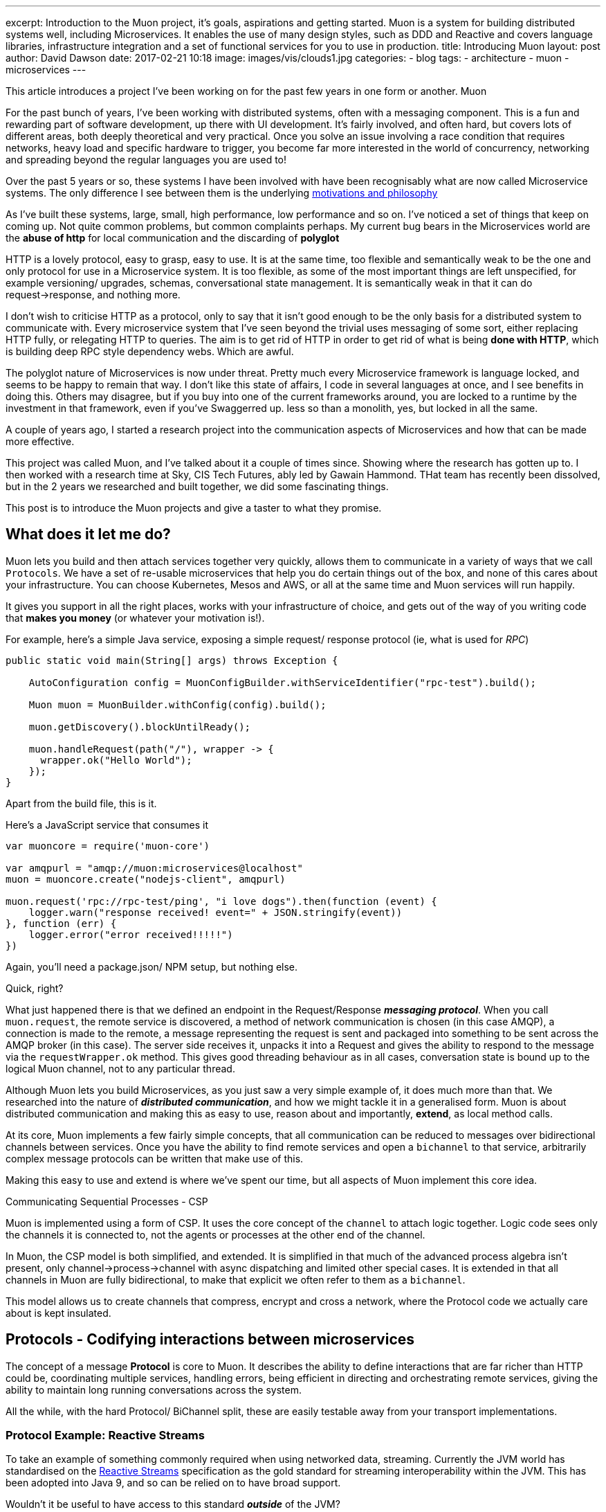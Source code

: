 ---
excerpt: Introduction to the Muon project, it's goals, aspirations and getting started. Muon is a system for building distributed systems well, including Microservices. It enables the use of many design styles, such as DDD and Reactive and covers language libraries, infrastructure integration and a set of functional services for you to use in production.
title: Introducing Muon
layout: post
author: David Dawson
date: 2017-02-21 10:18
image: images/vis/clouds1.jpg
categories:
 - blog
tags:
 - architecture
 - muon
 - microservices
---

//video::rPQoq7ThGAU[youtube]
This article introduces a project I've been working on for the past few years in one form or another. Muon

For the past bunch of years, I've been working with distributed systems, often with a messaging component. This is a fun and rewarding part of software development, up there with UI development. It's fairly involved, and often hard, but covers lots of different areas, both deeply theoretical and very practical. Once you solve an issue involving a race condition that requires networks, heavy load and specific hardware to trigger, you become far more interested in the world of concurrency, networking and spreading beyond the regular languages you are used to!

Over the past 5 years or so, these systems I have been involved with have been recognisably what are now called Microservice systems. The only difference I see between them is the underlying link:/microservices/2016/07/20/microservices-philosophy.html[motivations and philosophy]

As I've built these systems, large, small, high performance, low performance and so on. I've noticed a set of things that keep on coming up. Not quite common problems, but common complaints perhaps. My current bug bears in the Microservices world are the *abuse of http* for local communication and the discarding of *polyglot*

HTTP is a lovely protocol, easy to grasp, easy to use. It is at the same time, too flexible and semantically weak to be the one and only protocol for use in a Microservice system.  It is too flexible, as some of the most important things are left unspecified, for example versioning/ upgrades, schemas, conversational state management.   It is semantically weak in that it can do request->response, and nothing more.

I don't wish to criticise HTTP as a protocol, only to say that it isn't good enough to be the only basis for a distributed system to communicate with. Every microservice system that I've seen beyond the trivial uses messaging of some sort, either replacing HTTP fully, or relegating HTTP to queries. The aim is to get rid of HTTP in order to get rid of what is being *done with HTTP*, which is building deep RPC style dependency webs. Which are awful.

The polyglot nature of Microservices is now under threat. Pretty much every Microservice framework is language locked, and seems to be happy to remain that way. I don't like this state of affairs, I code in several languages at once, and I see benefits in doing this. Others may disagree, but if you buy into one of the current frameworks around, you are locked to a runtime by the investment in that framework, even if you've Swaggerred up. less so than a monolith, yes, but locked in all the same.

A couple of years ago, I started a research project into the communication aspects of Microservices and how that can be made more effective.

This project was called Muon, and I've talked about it a couple of times since. Showing where the research has gotten up to.  I then worked with a research time at Sky, CIS Tech Futures, ably led by Gawain Hammond. THat team has recently been dissolved, but in the 2 years we researched and built together, we did some fascinating things.

This post is to introduce the Muon projects and give a taster to what they promise.

## What does it let me do?

Muon lets you build and then attach services together very quickly, allows them to communicate in a variety of
ways that we call `Protocols`. We have a set of re-usable microservices
that help you do certain things out of the box, and none of this cares about your infrastructure. You can choose Kubernetes, Mesos and AWS, or all at the same time and Muon services will run happily.

It gives you support in all the right places, works with your infrastructure of choice, and gets out of the way
of you writing code that *makes you money* (or whatever your motivation is!).

For example, here's a simple Java service, exposing a simple request/ response protocol (ie, what is used for _RPC_)

[source, java]
----
public static void main(String[] args) throws Exception {

    AutoConfiguration config = MuonConfigBuilder.withServiceIdentifier("rpc-test").build();

    Muon muon = MuonBuilder.withConfig(config).build();

    muon.getDiscovery().blockUntilReady();

    muon.handleRequest(path("/"), wrapper -> {
      wrapper.ok("Hello World");
    });
}
----

Apart from the build file, this is it.

Here's a JavaScript service that consumes it

[source, javascript]
----
var muoncore = require('muon-core')

var amqpurl = "amqp://muon:microservices@localhost"
muon = muoncore.create("nodejs-client", amqpurl)

muon.request('rpc://rpc-test/ping', "i love dogs").then(function (event) {
    logger.warn("response received! event=" + JSON.stringify(event))
}, function (err) {
    logger.error("error received!!!!!")
})
----

Again, you'll need a package.json/ NPM setup, but nothing else.

Quick, right?

What just happened there is that we defined an endpoint in the Request/Response *_messaging protocol_*. When you call `muon.request`, the remote service is discovered, a method of network communication is chosen (in this case AMQP), a connection is made to the remote, a message representing the request is sent and packaged into something to be sent across the AMQP broker (in this case). The server side receives it, unpacks it into a Request and gives the ability to respond to the message via the `requestWrapper.ok` method. This gives good threading behaviour as in all cases, conversation state is bound up to the logical Muon channel, not to any particular thread.

Although Muon lets you build Microservices, as you just saw a very simple example of, it does much more than that. We researched into the nature of *_distributed communication_*, and how we might tackle it in a generalised form. Muon is about distributed communication and making this as easy to use, reason about and importantly, *extend*, as local method calls.

At its core, Muon implements a few fairly simple concepts, that all communication can be reduced to messages over bidirectional channels between services. Once you have the ability to find remote services and open a `bichannel` to that service, arbitrarily complex message protocols can be written that make use of this.

Making this easy to use and extend is where we've spent our time, but all aspects of Muon implement this core idea.

.Communicating Sequential Processes - CSP
****
Muon is implemented using a form of CSP. It uses the core concept of the `channel` to attach logic together. Logic
code sees only the channels it is connected to, not the agents or processes at the other end of the channel.

In Muon, the CSP model is both simplified, and extended. It is simplified in that much of the advanced process algebra isn't present, only channel->process->channel with async dispatching and limited other special cases. It is extended in that all channels in Muon are fully bidirectional, to make that explicit we often refer to them as a `bichannel`.

This model allows us to create channels that compress, encrypt and cross a network, where the Protocol code we actually care about is kept insulated.
****

## Protocols - Codifying interactions between microservices

The concept of a message *Protocol* is core to Muon. It describes the ability to define interactions that are far richer than HTTP could be, coordinating multiple services, handling errors, being efficient in directing and orchestrating remote services, giving the ability to maintain long running conversations across the system.

All the while, with the hard Protocol/ BiChannel split, these are easily testable away from your transport implementations.

### Protocol Example: Reactive Streams

To take an example of something commonly required when using networked data, streaming. Currently the JVM world has standardised on the link:www.reactive-streams.org[Reactive Streams] specification as the gold standard for streaming interoperability within the JVM. This has been adopted into Java 9, and so can be relied on to have broad support.

Wouldn't it be useful to have access to this standard *_outside_* of the JVM?

The RS specification describes a set of signals being sent back and forth between a `Publisher` and a `Subscriber`. These are method calls, however in Muon, we can model these signals as messages sent between two services along their connecting `bichannel`.

This is in fact what we have as one of the Muon protocols, an implementation of Reactive Streams at the network level, so you can discover and subscribe to networked `Publishers`.

This means we can network reactive streams implementations very easily, and support this across different languages and runtimes, so long as they have the Muon Reactive Streams protocol implemented.  If you have a Java RS `Publisher`, Muon can let you subscribe to that directly from a Nodejs service, or another language, event directly from a browser, including all the native back pressure signals, via the Muon.js browser implementation.

Of course, this is just one protocol that we can implement. There are others, and soon there will be many others, all cross platform and able to be formally verified.


### Protocol Example: Introspection

This idea of defining messaging protocols as the basis of Muon had some interesting effects. Since we are specifying the interface as a rich, message protocol, including interaction and message content (both the structure/ schema and also semantically), we decided that we could have each Muon library implement an *_Introspection_* protocol. This is the ability to ask a running service what it can do.

This means that we can use the Muon cli, for example, to do this :

```
muon introspect remote-service
```

It will then show what the service can do, across all of the implemented protocols.

This fairly rich introspection information allows you, and running services, to understand the environment they are running in and begin to intelligently interact with it. It allows them to run *autonomously*.

It also let us implement advanced tab completion on the CLI. So you can, for example, tab complete service names and streams provided by a service

```
> muon stream <TAB>
photon my-remote-service aether ather-password random-service

> muon stream my-remote-service <TAB>
/stream1 /stream2 /mystream
```

The same can be done for event source replay streams, RPC and is fairly easy to add for your own Protocols 9and will become even easier!)

## Building a business protocol of your own

Both Introspection and Reactive Stream are both technically oriented messaging protocols. They are defined to support the technical capability that is needed.

Of particular interest to many is the ability to design and build *business oriented* protocols. Where messages that have semantics at the level of the business are being specified, and a distributed set of Muon agents can coordinate with each other in business terms.

This is currently possible with Muon, however there is more to do in this area. The problem we foresee is something we're calling the "Matrix Effect" (not that Matrix, Neo!). We are supporting many languages, and we want to support many protocols. Done naively, these will multiply together as you implement each protocol in each language and lead to fragmentation of the nascent Muon world.

We are avoiding this with two major initiatives. We are handling the language runtime problem by implementing Muon natively, in C++ and providing language bindings for the majority of langauges, alonside our Java and JavaScript implementations.

The protocol question is something we have spent the last year researching, and we are well on the way to building a portable *Protocol Language*. This will provide the ability to define Muon protocols, whether purely technical, or more likely, business oriented, in a declarative language that is converted into a Buchi Automaton managing the internal protocol finite state machine.

Together, these will mean that you can write a protocol once, test it once and then quickly interate and use it in the languages that you want to.

## Technology

Muon is a broad set of projects, but also fairly simple. There are a set of implementation of Muon available now, covering Java, Clojure and Nodejs. These are all roughly feature equivalent and compatible with each other. A C++ version is being developed, which will enable very broad language support via language bindings.

Alongside these, there are a set of prebuilt Muon microservices that implement commonly required features. The most advanced of these is Photon, an event store with event projection support that provides the backing for the Muon `event` protocols.

You can see these as a platform of sorts, or as a set of tools you pull together to build your own services and use the ones we've made.

There are a set of plugins that are being developed to extend the Muon libraries to support working with your existing technologies. These cover *service discovery*, *network transport* and *protocols*.

.Muon architecture, showing a Reactive Stream Client connecting to a remote Reactive Stream server
image::/images/muon-architecture.png[Muon Architecture]

### Transports

A Muon transport takes the core channel concept of Muon and puts it across a network. This can take many forms, depending on the use case and surrounding technology stack. So long as the transport can expose the ability to connect to another service and exchange messages with it bidirectionally, it fits the Muon model.

The best supported transport at the moment is AMQP, this is the one used in all the documentation.

We are experimenting with supporting transports across Muon implementations by writing them in C++, wrapping them and importing into the various Muon libraries. This is being done on a Websocket based transport at http://github.com/muoncore/transport-websocket


### Discovery

Service Discovery is a core need of Microservice systems. In Muon we have a discovery concept built in that enables you to find services, understand how to connect to them (ie, the _transport_ to use) along with some hints on the capabilities of the remote system.

Currently available are *AMQP* and *Multicast*. Many others could be supported, covering services such as Consul and Etc, DNS or Netflix Eureka. Similarly to Transport, we are experimenting with a build once and integrate approach in concert with the native libMuon effort.

### Protocols

Enabling users to define their own protocols and allow them to be used cross platform is one of the key aims of the Muon project. This is requiring fairly advanced work to design and developing the Protocol Language that supports verification, is reactive in nature and can run across the Muon implementations.

This work is well underway, we have developed running protocols using it already and we hope to have something fully integrated into Muon to show within the next month or two that will enable you to define a messaging protocol in a simple, clean, declarative way that will support debugging, easy testing and enable a huge leap forward.

## Coming up soon

I'm going to be writing a series of developer diaries on the project, highlighting different areas and the progress that is being made. Subscribe to the RSS feed or follow me on Twitter for updates.

Muon focuses hard on the nature of distributed communication, this leads to some interesting places, which I'll be writing about in their own right.

* State management, CQRS, DDD and stream processing and how they interelate. This will introduce the Muon project event store, link:http://muoncore.io/submodules/photon/docs/index.html[Photon.]
* Protocols, how to define them and the upcoming Protocol Language
* Creating Transports and Discovery implementations for Muon
* Handling failures
* Optimising messaging performance in various ways.

## Getting Started

The best place to get started is to visit the http://muoncore.io/guide/getting-involved.html[Getting Involved] page.

If you are interested in Muon and would like to help the project then it is open to being sponsored by friendly organisations supplying time. The more time the core contributors dedicate to the project the faster it will move. link:/me.html[Get in touch] for more info on sponsoring.

I hope to see you there!










